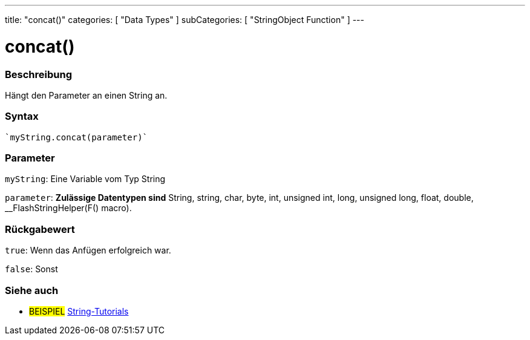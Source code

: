 ---
title: "concat()"
categories: [ "Data Types" ]
subCategories: [ "StringObject Function" ]
---





= concat()


// OVERVIEW SECTION STARTS
[#overview]
--

[float]
=== Beschreibung
Hängt den Parameter an einen String an.

[%hardbreaks]


[float]
=== Syntax
[source,arduino]

`myString.concat(parameter)`


[float]
=== Parameter
`myString`: Eine Variable vom Typ String

`parameter`: *Zulässige Datentypen sind* String, string, char, byte, int, unsigned int, long, unsigned long, float, double, __FlashStringHelper(F() macro).

[float]
=== Rückgabewert
`true`: Wenn das Anfügen erfolgreich war.

`false`: Sonst

--
// OVERVIEW SECTION ENDS



// HOW TO USE SECTION ENDS


// SEE ALSO SECTION
[#see_also]
--

[float]
=== Siehe auch

[role="example"]
* #BEISPIEL# https://www.arduino.cc/en/Tutorial/BuiltInExamples#strings[String-Tutorials^]
--
// SEE ALSO SECTION ENDS
